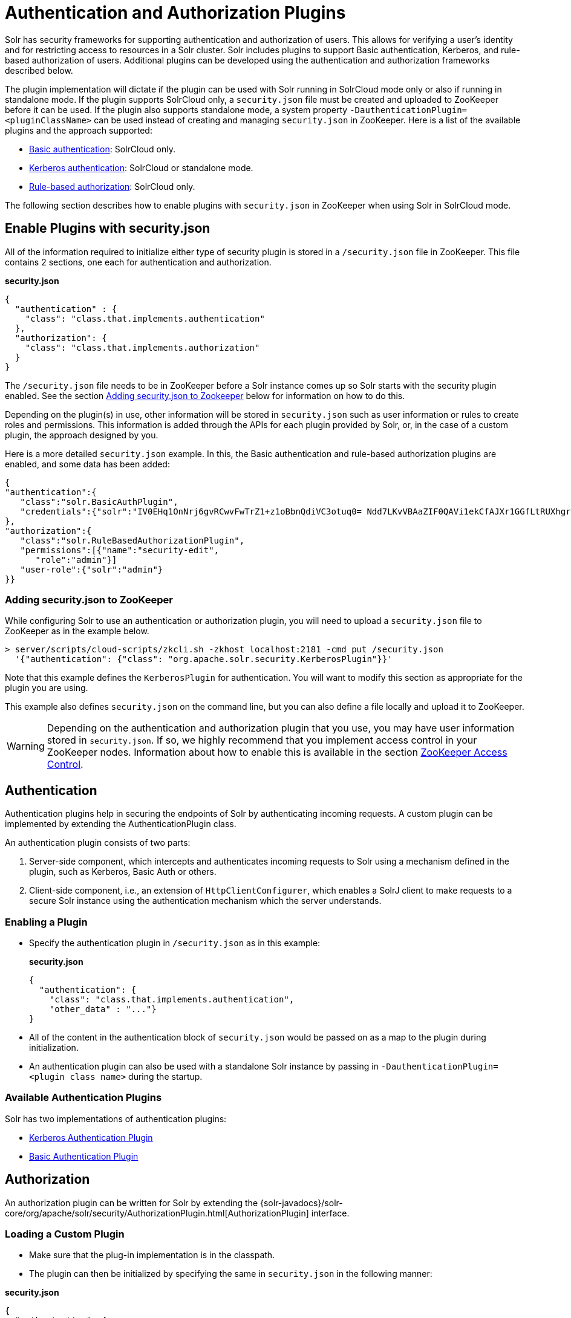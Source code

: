 = Authentication and Authorization Plugins
:page-shortname: authentication-and-authorization-plugins
:page-permalink: authentication-and-authorization-plugins.html
:page-children: basic-authentication-plugin, kerberos-authentication-plugin, rule-based-authorization-plugin

Solr has security frameworks for supporting authentication and authorization of users. This allows for verifying a user's identity and for restricting access to resources in a Solr cluster. Solr includes plugins to support Basic authentication, Kerberos, and rule-based authorization of users. Additional plugins can be developed using the authentication and authorization frameworks described below.

The plugin implementation will dictate if the plugin can be used with Solr running in SolrCloud mode only or also if running in standalone mode. If the plugin supports SolrCloud only, a `security.json` file must be created and uploaded to ZooKeeper before it can be used. If the plugin also supports standalone mode, a system property `-DauthenticationPlugin=<pluginClassName>` can be used instead of creating and managing `security.json` in ZooKeeper. Here is a list of the available plugins and the approach supported:

* <<basic-authentication-plugin.adoc#basic-authentication-plugin,Basic authentication>>: SolrCloud only.
* <<kerberos-authentication-plugin.adoc#kerberos-authentication-plugin,Kerberos authentication>>: SolrCloud or standalone mode.
* <<rule-based-authorization-plugin.adoc#rule-based-authorization-plugin,Rule-based authorization>>: SolrCloud only.

The following section describes how to enable plugins with `security.json` in ZooKeeper when using Solr in SolrCloud mode.

[[AuthenticationandAuthorizationPlugins-EnablePluginswithsecurity.json]]
== Enable Plugins with security.json

All of the information required to initialize either type of security plugin is stored in a `/security.json` file in ZooKeeper. This file contains 2 sections, one each for authentication and authorization.

*security.json*

[source,java]
----
{
  "authentication" : {
    "class": "class.that.implements.authentication"
  },
  "authorization": {
    "class": "class.that.implements.authorization"
  }
}
----

The `/security.json` file needs to be in ZooKeeper before a Solr instance comes up so Solr starts with the security plugin enabled. See the section <<AuthenticationandAuthorizationPlugins-Addingsecurity.jsontoZookeeper,Adding security.json to Zookeeper>> below for information on how to do this.

Depending on the plugin(s) in use, other information will be stored in `security.json` such as user information or rules to create roles and permissions. This information is added through the APIs for each plugin provided by Solr, or, in the case of a custom plugin, the approach designed by you.

Here is a more detailed `security.json` example. In this, the Basic authentication and rule-based authorization plugins are enabled, and some data has been added:

[source,json]
----
{
"authentication":{
   "class":"solr.BasicAuthPlugin",
   "credentials":{"solr":"IV0EHq1OnNrj6gvRCwvFwTrZ1+z1oBbnQdiVC3otuq0= Ndd7LKvVBAaZIF0QAVi1ekCfAJXr1GGfLtRUXhgrF8c="}
},
"authorization":{
   "class":"solr.RuleBasedAuthorizationPlugin",
   "permissions":[{"name":"security-edit",
      "role":"admin"}]
   "user-role":{"solr":"admin"}
}}
----

[[AuthenticationandAuthorizationPlugins-Addingsecurity.jsontoZooKeeper]]
=== Adding security.json to ZooKeeper

While configuring Solr to use an authentication or authorization plugin, you will need to upload a `security.json` file to ZooKeeper as in the example below.

[source,bash]
----
> server/scripts/cloud-scripts/zkcli.sh -zkhost localhost:2181 -cmd put /security.json 
  '{"authentication": {"class": "org.apache.solr.security.KerberosPlugin"}}'
----

Note that this example defines the `KerberosPlugin` for authentication. You will want to modify this section as appropriate for the plugin you are using.

This example also defines `security.json` on the command line, but you can also define a file locally and upload it to ZooKeeper.

[WARNING]
====

Depending on the authentication and authorization plugin that you use, you may have user information stored in `security.json`. If so, we highly recommend that you implement access control in your ZooKeeper nodes. Information about how to enable this is available in the section <<zookeeper-access-control.adoc#zookeeper-access-control,ZooKeeper Access Control>>.

====

[[AuthenticationandAuthorizationPlugins-Authentication]]
== Authentication

Authentication plugins help in securing the endpoints of Solr by authenticating incoming requests. A custom plugin can be implemented by extending the AuthenticationPlugin class.

An authentication plugin consists of two parts:

1.  Server-side component, which intercepts and authenticates incoming requests to Solr using a mechanism defined in the plugin, such as Kerberos, Basic Auth or others.
2.  Client-side component, i.e., an extension of `HttpClientConfigurer`, which enables a SolrJ client to make requests to a secure Solr instance using the authentication mechanism which the server understands.

[[AuthenticationandAuthorizationPlugins-EnablingaPlugin]]
=== Enabling a Plugin

* Specify the authentication plugin in `/security.json` as in this example:
+
*security.json*
+
[source,java]
----
{
  "authentication": {
    "class": "class.that.implements.authentication",
    "other_data" : "..."}
}
----
* All of the content in the authentication block of `security.json` would be passed on as a map to the plugin during initialization.
* An authentication plugin can also be used with a standalone Solr instance by passing in `-DauthenticationPlugin=<plugin class name>` during the startup.

[[AuthenticationandAuthorizationPlugins-AvailableAuthenticationPlugins]]
=== Available Authentication Plugins

Solr has two implementations of authentication plugins:

* <<kerberos-authentication-plugin.adoc#kerberos-authentication-plugin,Kerberos Authentication Plugin>>
* <<basic-authentication-plugin.adoc#basic-authentication-plugin,Basic Authentication Plugin>>

[[AuthenticationandAuthorizationPlugins-Authorization]]
== Authorization

An authorization plugin can be written for Solr by extending the {solr-javadocs}/solr-core/org/apache/solr/security/AuthorizationPlugin.html[AuthorizationPlugin] interface.

[[AuthenticationandAuthorizationPlugins-LoadingaCustomPlugin]]
=== Loading a Custom Plugin

* Make sure that the plug-in implementation is in the classpath.
* The plugin can then be initialized by specifying the same in `security.json` in the following manner:

*security.json*

[source,java]
----
{
  "authorization": {
    "class": "org.apache.solr.security.MockAuthorizationPlugin",
    "other_data" : "..."}
}
----

All of the content in the `authorization` block of `security.json` would be passed on as a map to the plugin during initialization.

[IMPORTANT]
====

The authorization plugin is only supported in SolrCloud mode. Also, reloading the plugin isn't supported at this point and requires a restart of the Solr instance (meaning, the JVM should be restarted, not simply a core reload).

====

[[AuthenticationandAuthorizationPlugins-AvailableAuthorizationPlugins]]
=== Available Authorization Plugins

Solr has one implementation of an authorization plugin:

* <<rule-based-authorization-plugin.adoc#rule-based-authorization-plugin,Rule-Based Authorization Plugin>>
